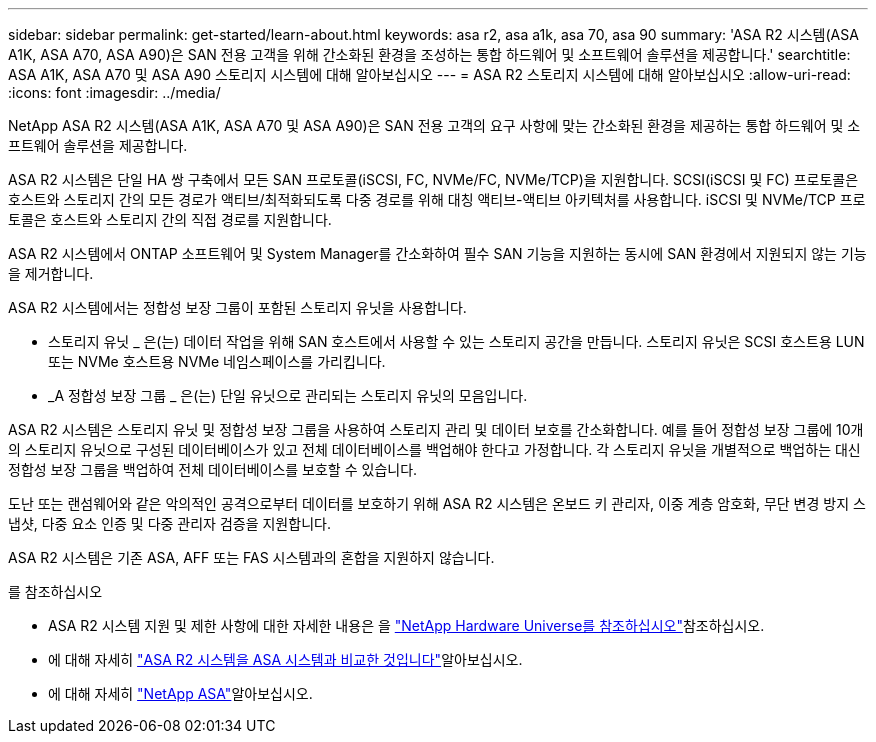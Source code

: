 ---
sidebar: sidebar 
permalink: get-started/learn-about.html 
keywords: asa r2, asa a1k, asa 70, asa 90 
summary: 'ASA R2 시스템(ASA A1K, ASA A70, ASA A90)은 SAN 전용 고객을 위해 간소화된 환경을 조성하는 통합 하드웨어 및 소프트웨어 솔루션을 제공합니다.' 
searchtitle: ASA A1K, ASA A70 및 ASA A90 스토리지 시스템에 대해 알아보십시오 
---
= ASA R2 스토리지 시스템에 대해 알아보십시오
:allow-uri-read: 
:icons: font
:imagesdir: ../media/


[role="lead"]
NetApp ASA R2 시스템(ASA A1K, ASA A70 및 ASA A90)은 SAN 전용 고객의 요구 사항에 맞는 간소화된 환경을 제공하는 통합 하드웨어 및 소프트웨어 솔루션을 제공합니다.

ASA R2 시스템은 단일 HA 쌍 구축에서 모든 SAN 프로토콜(iSCSI, FC, NVMe/FC, NVMe/TCP)을 지원합니다. SCSI(iSCSI 및 FC) 프로토콜은 호스트와 스토리지 간의 모든 경로가 액티브/최적화되도록 다중 경로를 위해 대칭 액티브-액티브 아키텍처를 사용합니다. iSCSI 및 NVMe/TCP 프로토콜은 호스트와 스토리지 간의 직접 경로를 지원합니다.

ASA R2 시스템에서 ONTAP 소프트웨어 및 System Manager를 간소화하여 필수 SAN 기능을 지원하는 동시에 SAN 환경에서 지원되지 않는 기능을 제거합니다.

ASA R2 시스템에서는 정합성 보장 그룹이 포함된 스토리지 유닛을 사용합니다.

* 스토리지 유닛 _ 은(는) 데이터 작업을 위해 SAN 호스트에서 사용할 수 있는 스토리지 공간을 만듭니다. 스토리지 유닛은 SCSI 호스트용 LUN 또는 NVMe 호스트용 NVMe 네임스페이스를 가리킵니다.
* _A 정합성 보장 그룹 _ 은(는) 단일 유닛으로 관리되는 스토리지 유닛의 모음입니다.


ASA R2 시스템은 스토리지 유닛 및 정합성 보장 그룹을 사용하여 스토리지 관리 및 데이터 보호를 간소화합니다. 예를 들어 정합성 보장 그룹에 10개의 스토리지 유닛으로 구성된 데이터베이스가 있고 전체 데이터베이스를 백업해야 한다고 가정합니다. 각 스토리지 유닛을 개별적으로 백업하는 대신 정합성 보장 그룹을 백업하여 전체 데이터베이스를 보호할 수 있습니다.

도난 또는 랜섬웨어와 같은 악의적인 공격으로부터 데이터를 보호하기 위해 ASA R2 시스템은 온보드 키 관리자, 이중 계층 암호화, 무단 변경 방지 스냅샷, 다중 요소 인증 및 다중 관리자 검증을 지원합니다.

ASA R2 시스템은 기존 ASA, AFF 또는 FAS 시스템과의 혼합을 지원하지 않습니다.

.를 참조하십시오
* ASA R2 시스템 지원 및 제한 사항에 대한 자세한 내용은 을 link:https://hwu.netapp.com/["NetApp Hardware Universe를 참조하십시오"^]참조하십시오.
* 에 대해 자세히 link:../learn-more/hardware-comparison.html["ASA R2 시스템을 ASA 시스템과 비교한 것입니다"]알아보십시오.
* 에 대해 자세히 link:https://www.netapp.com/pdf.html?item=/media/85736-ds-4254-asa.pdf["NetApp ASA"]알아보십시오.

